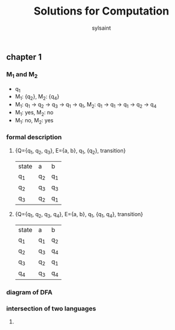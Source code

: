 #+TITLE: Solutions for Computation
#+LANGUAGE: zh
#+HTML_DOCTYPE: <!DOCTYPE html>
#+HTML_HEAD: <link href="css/readtheorg.css" rel="stylesheet" type="text/css" />
#+AUTHOR: sylsaint
#+EMAIL: mailto:limerary@hotmail.com

#+LINK: gh    https://github.com/
#+LINK: rfc   https://tools.ietf.org/html/
#+LINK: w3    https://w3.org/TR/
#+LINK: wiki  https://en.wikipedia.org/wiki/

#+BEGIN_COMMENT
Each major section of this document is defined in its own file.

You can jump to each file by moving the cursor on an "#+include" line
and typing =C-c '= Note: There is *no requirement* to split, but large
org-mode files can become quite slow to edit, so separate sections help
keeping things fluid...
#+END_COMMENT
** chapter 1
*** M_1 and M_2
    + q_1
    + M_1: {q_2}, M_2: {q_4}
    + M_1: q_1 -> q_2 -> q_3 -> q_1 -> q_1, M_2: q_1 -> q_1 -> q_1 -> q_2 -> q_4
    + M_1: yes, M_2: no
    + M_1: no, M_2: yes
*** formal description
    1. {Q={q_1, q_2, q_3}, E={a, b}, q_1, {q_2}, transition}
       | state | a   | b   |
       | q_1   | q_2 | q_1 |
       | q_2   | q_3 | q_3 |
       | q_3   | q_2 | q_1 |
    2. {Q={q_1, q_2, q_3, q_4}, E={a, b}, q_1, {q_1, q_4}, transition}
       | state | a   | b   |
       | q_1   | q_1 | q_2 |
       | q_2   | q_3 | q_4 |
       | q_3   | q_2 | q_1 |
       | q_4   | q_3 | q_4 |
*** diagram of DFA
[[file:chapter1/1.3.png]]

*** intersection of two languages

    1.
